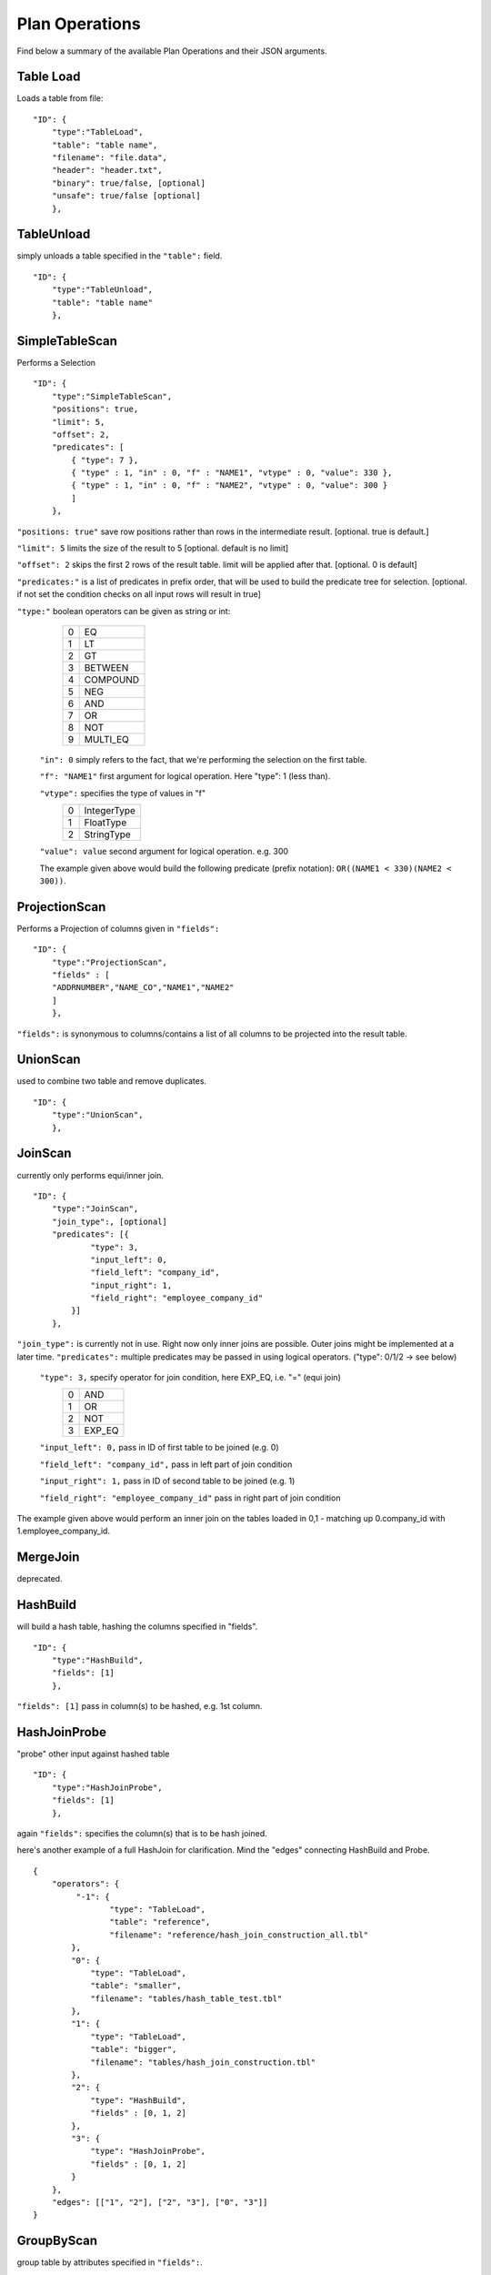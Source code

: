 .. _jsonplanops:

***************
Plan Operations
***************

Find below a summary of the available Plan Operations and their JSON arguments.

Table Load
==========

Loads a table from file::

    "ID": {
        "type":"TableLoad",
        "table": "table name",
        "filename": "file.data",
        "header": "header.txt",
        "binary": true/false, [optional]
        "unsafe": true/false [optional]
        },




TableUnload
===========

simply unloads a table specified in the ``"table":`` field.

::

    "ID": {
        "type":"TableUnload",
        "table": "table name"
        },




.. _simpletablescan:

SimpleTableScan
===============

Performs a Selection

::

    "ID": {
        "type":"SimpleTableScan",
        "positions": true,
        "limit": 5,
        "offset": 2,
        "predicates": [
            { "type": 7 },
            { "type" : 1, "in" : 0, "f" : "NAME1", "vtype" : 0, "value": 330 },
            { "type" : 1, "in" : 0, "f" : "NAME2", "vtype" : 0, "value": 300 }
            ]
        },

``"positions: true"`` save row positions rather than rows in the intermediate result. [optional. true is default.]

``"limit": 5`` limits the size of the result to 5 [optional. default is no limit]

``"offset": 2`` skips the first 2 rows of the result table. limit will be applied after that. [optional. 0 is default]

``"predicates:"`` is a list of predicates in prefix order, that will be used to build the predicate tree for selection. [optional. if not set the condition checks on all input rows will result in true]

``"type:"`` boolean operators can be given as string or int:
        == ==========
        0   EQ
        1   LT
        2   GT
        3   BETWEEN
        4   COMPOUND
        5   NEG
        6   AND
        7   OR
        8   NOT
        9   MULTI_EQ
        == ==========
        
    ``"in": 0`` simply refers to the fact, that we're performing the selection on the first table. 
    
    ``"f": "NAME1"`` first argument for logical operation. Here "type": 1 (less than).
    
    ``"vtype":`` specifies the type of values in "f"
        ==  ============
        0   IntegerType
        1   FloatType
        2   StringType
        ==  ============
    
    ``"value": value`` second argument for logical operation. e.g. 300
    
    The example given above would build the following predicate (prefix notation): ``OR((NAME1 < 330)(NAME2 < 300))``.




ProjectionScan
==============


Performs a Projection of columns given in ``"fields":``

::

    "ID": {
        "type":"ProjectionScan",
        "fields" : [
        "ADDRNUMBER","NAME_CO","NAME1","NAME2"
        ]
        },
        
``"fields":`` is synonymous to columns/contains a list of all columns to be projected into the result table.




UnionScan
=========


used to combine two table and remove duplicates.

::

    "ID": {
        "type":"UnionScan",
        },




JoinScan
========


currently only performs equi/inner join.

::

    "ID": {
        "type":"JoinScan",
        "join_type":, [optional]
        "predicates": [{
                "type": 3,
                "input_left": 0,
                "field_left": "company_id",
                "input_right": 1,
                "field_right": "employee_company_id"
            }]
        },
        
``"join_type":`` is currently not in use. Right now only inner joins are possible. Outer joins might be implemented at a later time. 
``"predicates":`` multiple predicates may be passed in using logical operators. ("type": 0/1/2 -> see below)

        ``"type": 3,`` specify operator for join condition, here EXP_EQ, i.e. "=" (equi join)
                    == =====
                    0  AND
                    1  OR
                    2  NOT
                    3  EXP_EQ
                    == =====
        
        ``"input_left": 0,`` pass in ID of first table to be joined (e.g. 0)
        
        ``"field_left": "company_id",`` pass in left part of join condition
        
        ``"input_right": 1,`` pass in ID of second table to be joined (e.g. 1)
        
        ``"field_right": "employee_company_id"`` pass in right part of join condition
        
The example given above would perform an inner join on the tables loaded in 0,1 - matching up 0.company_id with 1.employee_company_id.
        




MergeJoin
=========


deprecated.




HashBuild
=========


will build a hash table, hashing the columns specified in "fields".

::

    "ID": {
        "type":"HashBuild",
        "fields": [1]
        },

``"fields": [1]`` pass in column(s) to be hashed, e.g. 1st column.


HashJoinProbe
=============

"probe" other input against hashed table

::

    "ID": {
        "type":"HashJoinProbe",
        "fields": [1]
        },

again ``"fields":`` specifies the column(s) that is to be hash joined.

here's another example of a full HashJoin for clarification. Mind the "edges" connecting HashBuild and Probe.
::
    
    {
        "operators": {
             "-1": {
                    "type": "TableLoad",
                    "table": "reference",
                    "filename": "reference/hash_join_construction_all.tbl"
            },
            "0": {
                "type": "TableLoad",
                "table": "smaller",
                "filename": "tables/hash_table_test.tbl"
            },
            "1": {
                "type": "TableLoad",
                "table": "bigger",
                "filename": "tables/hash_join_construction.tbl"
            },
            "2": {
                "type": "HashBuild",
                "fields" : [0, 1, 2]
            },
            "3": {
                "type": "HashJoinProbe",
                "fields" : [0, 1, 2]
            }
        },
        "edges": [["1", "2"], ["2", "3"], ["0", "3"]]
    }




GroupByScan
===========


group table by attributes specified in ``"fields":``.

::

    "ID": {
        "type": "GroupByScan",
        "fields": ["employee_company_id"],
        "functions": [
            {"type": 1, /*COUNT*/ "field": "employee_company_id"}
            ]
        },
    
``"fields":`` array of fields by which the table is to be grouped

``"functions":`` pass in (aggregate) functions to be performed on the data in "field":

``"type":`` specifies type of aggregate function to be performend.
                == =======
                0  SUM
                1  COUNT
                2  AVERAGE
                == =======
                
``"field":`` field the aggregate function is to be performed on.




MaterializingScan
=================


returns a materialized view that contains the

    ::

        "ID": {
            "type":"MaterializingScan",
            "samples": 3,
            "memcpy": false, [default: false]
            "copyValues": [deprecated]
            },

``"samples": 3`` will output a sample materialized table (here 3 rows).

``"memcpy": false`` will use internal copy by default. set true in order to use getValue().

#TODO: note to Martin: remove "copyValues".




SortScan
========


sorts a table by given attribute(s).

::

    "ID": {
        "type":"SortScan",
        "fields": [0]
        },

``"fields":`` fields/attributes by which the table is to be sorted.




SmallestTableScan
=================


determines the smallest table of all given tables and projects it.

::

    "ID": {
        "type":"SmallestTableScan",
        },




LayoutSingleTable
=================


::

    "0": {
        "type": "LayoutSingleTable",
        "operators": [
        {
            "type": "Select",
            "weight": 1,
            "selectivity": 0.03,
            "attributes": ["employee_id"]
        }
        ],
        "attributes": ["employee_id", "employee_company_id", "employee_name"],
        "num_rows": 1000,
        "layouter": "BaseLayouter"
    },


``"operators":``

``"type":``
``"weight":``
``"selectivity":``
``"attributes":``

``"attributes":``

``"num_rows":``

``"layouter":``




LayoutTableLoad
===============


::

    "1": {
        "type": "LayoutTableLoad",
        "table": "emplyoees",
        "filename": "tables/employees.data",
        "input_row": 3
    }
